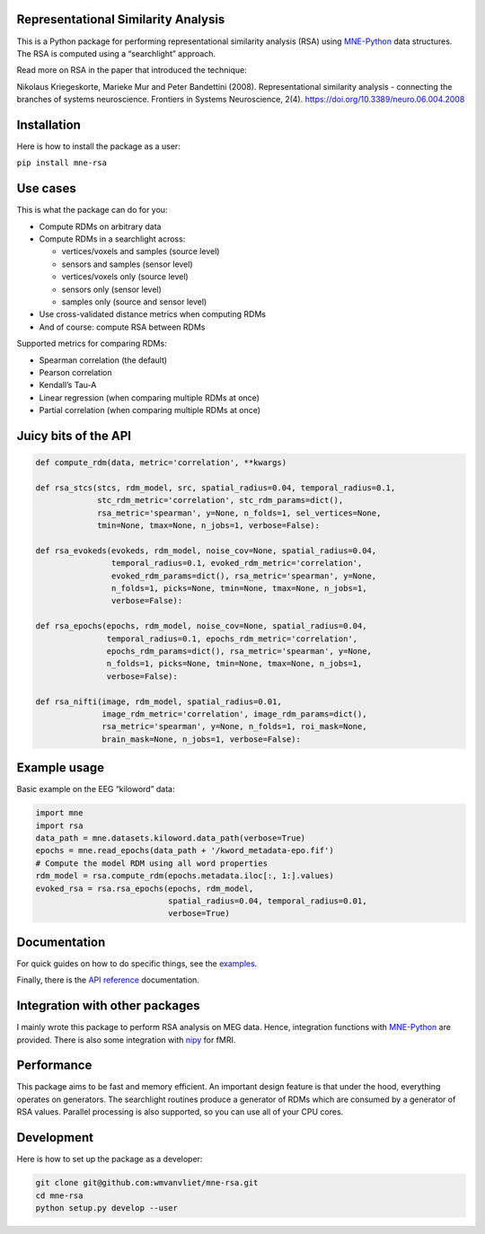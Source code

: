 Representational Similarity Analysis
------------------------------------

|unit_tests|_ |build_docs|_

.. |unit_tests| image:: https://github.com/wmvanvliet/mne-rsa/workflows/unit%20tests/badge.svg
.. _unit_tests: https://github.com/wmvanvliet/mne-rsa/actions?query=workflow%3A%22unit+tests%22

.. |build_docs| image:: https://github.com/wmvanvliet/mne-rsa/workflows/build-docs/badge.svg
.. _build_docs: https://github.com/wmvanvliet/mne-rsa/actions?query=workflow%3Abuild-docs

This is a Python package for performing representational similarity
analysis (RSA) using
`MNE-Python <https://martinos.org/mne/stable/index.html>`__ data
structures. The RSA is computed using a “searchlight” approach.

Read more on RSA in the paper that introduced the technique:

Nikolaus Kriegeskorte, Marieke Mur and Peter Bandettini (2008).
Representational similarity analysis - connecting the branches of
systems neuroscience. Frontiers in Systems Neuroscience, 2(4).
https://doi.org/10.3389/neuro.06.004.2008

.. image:: https://raw.githubusercontent.com/wmvanvliet/mne-rsa/master/doc/rsa.png


Installation
------------

Here is how to install the package as a user:

``pip install mne-rsa``

Use cases
---------

This is what the package can do for you:

-  Compute RDMs on arbitrary data
-  Compute RDMs in a searchlight across:

   -  vertices/voxels and samples (source level)
   -  sensors and samples (sensor level)
   -  vertices/voxels only (source level)
   -  sensors only (sensor level)
   -  samples only (source and sensor level)

-  Use cross-validated distance metrics when computing RDMs
-  And of course: compute RSA between RDMs

Supported metrics for comparing RDMs:

-  Spearman correlation (the default)
-  Pearson correlation
-  Kendall’s Tau-A
-  Linear regression (when comparing multiple RDMs at once)
-  Partial correlation (when comparing multiple RDMs at once)

Juicy bits of the API
---------------------

.. code:: python

   def compute_rdm(data, metric='correlation', **kwargs)

   def rsa_stcs(stcs, rdm_model, src, spatial_radius=0.04, temporal_radius=0.1,
                stc_rdm_metric='correlation', stc_rdm_params=dict(),
                rsa_metric='spearman', y=None, n_folds=1, sel_vertices=None,
                tmin=None, tmax=None, n_jobs=1, verbose=False):

   def rsa_evokeds(evokeds, rdm_model, noise_cov=None, spatial_radius=0.04,
                   temporal_radius=0.1, evoked_rdm_metric='correlation',
                   evoked_rdm_params=dict(), rsa_metric='spearman', y=None,
                   n_folds=1, picks=None, tmin=None, tmax=None, n_jobs=1,
                   verbose=False):

   def rsa_epochs(epochs, rdm_model, noise_cov=None, spatial_radius=0.04,
                  temporal_radius=0.1, epochs_rdm_metric='correlation',
                  epochs_rdm_params=dict(), rsa_metric='spearman', y=None,
                  n_folds=1, picks=None, tmin=None, tmax=None, n_jobs=1,
                  verbose=False):

   def rsa_nifti(image, rdm_model, spatial_radius=0.01,
                 image_rdm_metric='correlation', image_rdm_params=dict(),
                 rsa_metric='spearman', y=None, n_folds=1, roi_mask=None,
                 brain_mask=None, n_jobs=1, verbose=False):

Example usage
-------------

Basic example on the EEG “kiloword” data:

.. code:: python

   import mne
   import rsa
   data_path = mne.datasets.kiloword.data_path(verbose=True)
   epochs = mne.read_epochs(data_path + '/kword_metadata-epo.fif')
   # Compute the model RDM using all word properties
   rdm_model = rsa.compute_rdm(epochs.metadata.iloc[:, 1:].values)
   evoked_rsa = rsa.rsa_epochs(epochs, rdm_model,
                               spatial_radius=0.04, temporal_radius=0.01,
                               verbose=True)

Documentation
-------------

For quick guides on how to do specific things, see the
`examples <https://users.aalto.fi/~vanvlm1/mne-rsa/auto_examples/index.html>`__.

Finally, there is the
`API reference <https://users.aalto.fi/~vanvlm1/mne-rsa/api.html>`__
documentation.

Integration with other packages
-------------------------------

I mainly wrote this package to perform RSA analysis on MEG data. Hence,
integration functions with `MNE-Python <https://mne.tools>`__ are
provided. There is also some integration with `nipy <https://nipy.org>`__ for
fMRI.

Performance
-----------

This package aims to be fast and memory efficient. An important design
feature is that under the hood, everything operates on generators. The
searchlight routines produce a generator of RDMs which are consumed by a
generator of RSA values. Parallel processing is also supported, so you
can use all of your CPU cores.

Development
-----------

Here is how to set up the package as a developer:

.. code:: bash

   git clone git@github.com:wmvanvliet/mne-rsa.git
   cd mne-rsa
   python setup.py develop --user

